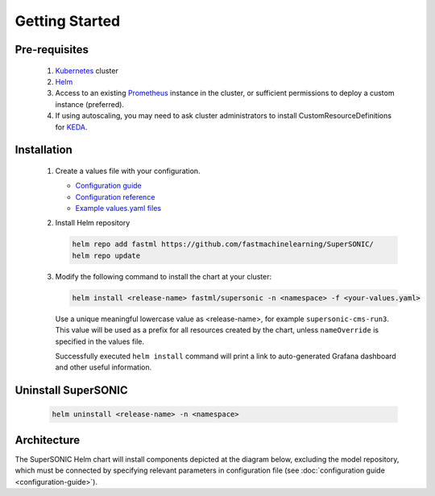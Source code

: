 -------------------
Getting Started
-------------------

Pre-requisites
~~~~~~~~~~~~~~~

   1. `Kubernetes <https://kubernetes.io>`_ cluster
   2. `Helm <https://helm.sh>`_
   3. Access to an existing `Prometheus <https://prometheus.io>`_ instance in the cluster, or sufficient permissions to deploy a custom instance (preferred).
   4. If using autoscaling, you may need to ask cluster administrators to install CustomResourceDefinitions for `KEDA <https://keda.sh>`_.

Installation
~~~~~~~~~~~~~~

   1. Create a values file with your configuration.

      - `Configuration guide <configuration-guide>`_
      - `Configuration reference <configuration-reference>`_
      - `Example values.yaml files <https://github.com/fastmachinelearning/SuperSONIC/tree/main/values>`_

   2. Install Helm repository

      .. code:: shell

         helm repo add fastml https://github.com/fastmachinelearning/SuperSONIC/
         helm repo update

   3. Modify the following command to install the chart at your cluster:

      .. code:: shell

         helm install <release-name> fastml/supersonic -n <namespace> -f <your-values.yaml>

      Use a unique meaningful lowercase value as <release-name>, for example
      ``supersonic-cms-run3``.
      This value will be used as a prefix for all resources created by the chart,
      unless ``nameOverride`` is specified in the values file.

      Successfully executed ``helm install`` command will print a link to auto-generated Grafana dashboard
      and other useful information.
   
   .. figure:: img/grafana.png
      :align: center
      :height: 250
      :alt: Supersonic Grafana dashboard

Uninstall SuperSONIC
~~~~~~~~~~~~~~~~~~~~~~~~~~

   .. code:: shell

      helm uninstall <release-name> -n <namespace>

Architecture
~~~~~~~~~~~~~~~

The SuperSONIC Helm chart will install
components depicted at the diagram below, excluding the model repository,
which must be connected by specifying relevant parameters in configuration file
(see :doc:`configuration guide <configuration-guide>`).

.. raw:: html

   <picture>
     <source srcset="img/diagram-dark.svg" media="(prefers-color-scheme: dark)">
     <source srcset="img/diagram.svg" media="(prefers-color-scheme: light)">
     <img src="img/diagram.svg" alt="SONIC Server Infrastructure">
   </picture>